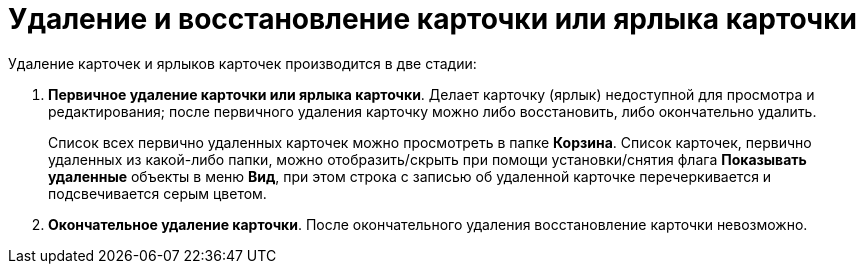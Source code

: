 = Удаление и восстановление карточки или ярлыка карточки

Удаление карточек и ярлыков карточек производится в две стадии:

. *Первичное удаление карточки или ярлыка карточки*. Делает карточку (ярлык) недоступной для просмотра и редактирования; после первичного удаления карточку можно либо восстановить, либо окончательно удалить.
+
Список всех первично удаленных карточек можно просмотреть в папке *Корзина*. Список карточек, первично удаленных из какой-либо папки, можно отобразить/скрыть при помощи установки/снятия флага *Показывать удаленные* объекты в меню *Вид*, при этом строка с записью об удаленной карточке перечеркивается и подсвечивается серым цветом.
. *Окончательное удаление карточки*. После окончательного удаления восстановление карточки невозможно.